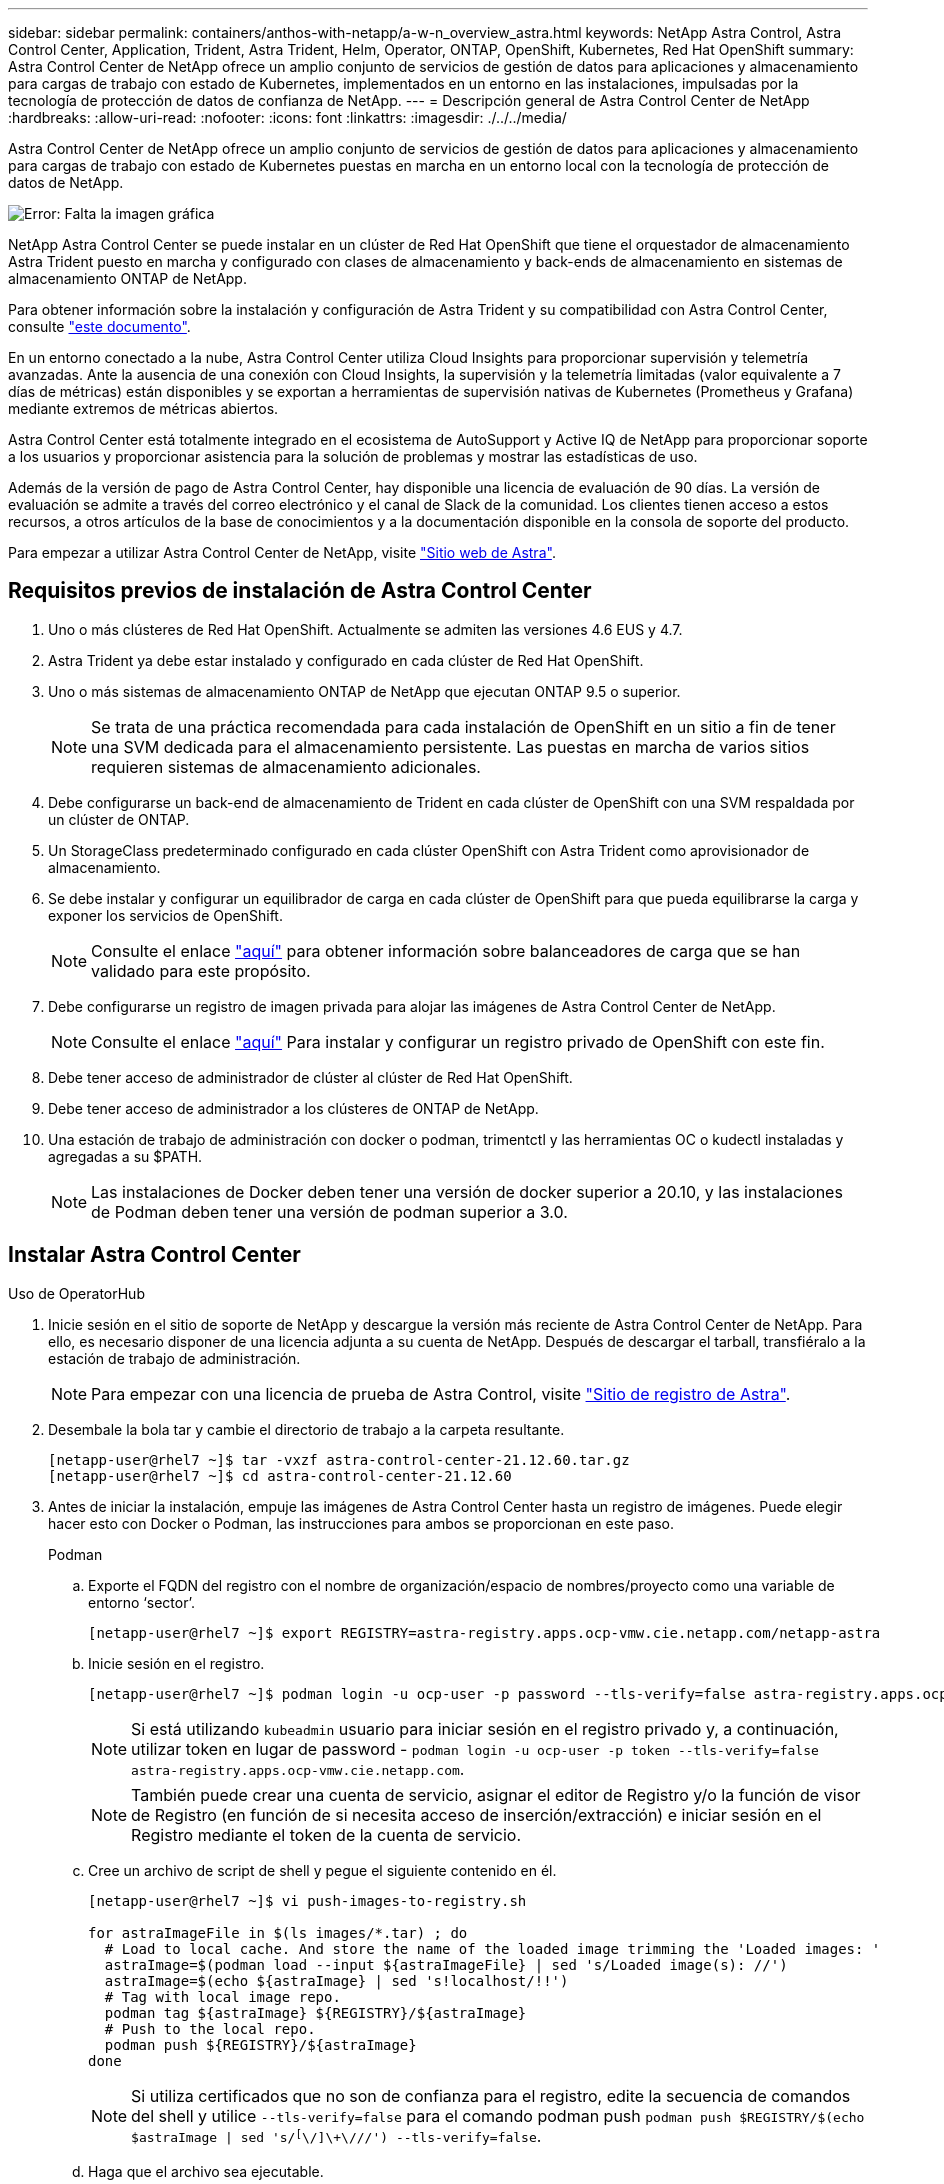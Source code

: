 ---
sidebar: sidebar 
permalink: containers/anthos-with-netapp/a-w-n_overview_astra.html 
keywords: NetApp Astra Control, Astra Control Center, Application, Trident, Astra Trident, Helm, Operator, ONTAP, OpenShift, Kubernetes, Red Hat OpenShift 
summary: Astra Control Center de NetApp ofrece un amplio conjunto de servicios de gestión de datos para aplicaciones y almacenamiento para cargas de trabajo con estado de Kubernetes, implementados en un entorno en las instalaciones, impulsadas por la tecnología de protección de datos de confianza de NetApp. 
---
= Descripción general de Astra Control Center de NetApp
:hardbreaks:
:allow-uri-read: 
:nofooter: 
:icons: font
:linkattrs: 
:imagesdir: ./../../media/


[role="lead"]
Astra Control Center de NetApp ofrece un amplio conjunto de servicios de gestión de datos para aplicaciones y almacenamiento para cargas de trabajo con estado de Kubernetes puestas en marcha en un entorno local con la tecnología de protección de datos de NetApp.

image:redhat_openshift_image44.png["Error: Falta la imagen gráfica"]

NetApp Astra Control Center se puede instalar en un clúster de Red Hat OpenShift que tiene el orquestador de almacenamiento Astra Trident puesto en marcha y configurado con clases de almacenamiento y back-ends de almacenamiento en sistemas de almacenamiento ONTAP de NetApp.

Para obtener información sobre la instalación y configuración de Astra Trident y su compatibilidad con Astra Control Center, consulte link:rh-os-n_overview_trident.html["este documento"^].

En un entorno conectado a la nube, Astra Control Center utiliza Cloud Insights para proporcionar supervisión y telemetría avanzadas. Ante la ausencia de una conexión con Cloud Insights, la supervisión y la telemetría limitadas (valor equivalente a 7 días de métricas) están disponibles y se exportan a herramientas de supervisión nativas de Kubernetes (Prometheus y Grafana) mediante extremos de métricas abiertos.

Astra Control Center está totalmente integrado en el ecosistema de AutoSupport y Active IQ de NetApp para proporcionar soporte a los usuarios y proporcionar asistencia para la solución de problemas y mostrar las estadísticas de uso.

Además de la versión de pago de Astra Control Center, hay disponible una licencia de evaluación de 90 días. La versión de evaluación se admite a través del correo electrónico y el canal de Slack de la comunidad. Los clientes tienen acceso a estos recursos, a otros artículos de la base de conocimientos y a la documentación disponible en la consola de soporte del producto.

Para empezar a utilizar Astra Control Center de NetApp, visite link:https://cloud.netapp.com/astra["Sitio web de Astra"^].



== Requisitos previos de instalación de Astra Control Center

. Uno o más clústeres de Red Hat OpenShift. Actualmente se admiten las versiones 4.6 EUS y 4.7.
. Astra Trident ya debe estar instalado y configurado en cada clúster de Red Hat OpenShift.
. Uno o más sistemas de almacenamiento ONTAP de NetApp que ejecutan ONTAP 9.5 o superior.
+

NOTE: Se trata de una práctica recomendada para cada instalación de OpenShift en un sitio a fin de tener una SVM dedicada para el almacenamiento persistente. Las puestas en marcha de varios sitios requieren sistemas de almacenamiento adicionales.

. Debe configurarse un back-end de almacenamiento de Trident en cada clúster de OpenShift con una SVM respaldada por un clúster de ONTAP.
. Un StorageClass predeterminado configurado en cada clúster OpenShift con Astra Trident como aprovisionador de almacenamiento.
. Se debe instalar y configurar un equilibrador de carga en cada clúster de OpenShift para que pueda equilibrarse la carga y exponer los servicios de OpenShift.
+

NOTE: Consulte el enlace link:rh-os-n_load_balancers.html["aquí"] para obtener información sobre balanceadores de carga que se han validado para este propósito.

. Debe configurarse un registro de imagen privada para alojar las imágenes de Astra Control Center de NetApp.
+

NOTE: Consulte el enlace link:rh-os-n_private_registry.html["aquí"] Para instalar y configurar un registro privado de OpenShift con este fin.

. Debe tener acceso de administrador de clúster al clúster de Red Hat OpenShift.
. Debe tener acceso de administrador a los clústeres de ONTAP de NetApp.
. Una estación de trabajo de administración con docker o podman, trimentctl y las herramientas OC o kudectl instaladas y agregadas a su $PATH.
+

NOTE: Las instalaciones de Docker deben tener una versión de docker superior a 20.10, y las instalaciones de Podman deben tener una versión de podman superior a 3.0.





== Instalar Astra Control Center

[role="tabbed-block"]
====
.Uso de OperatorHub
--
. Inicie sesión en el sitio de soporte de NetApp y descargue la versión más reciente de Astra Control Center de NetApp. Para ello, es necesario disponer de una licencia adjunta a su cuenta de NetApp. Después de descargar el tarball, transfiéralo a la estación de trabajo de administración.
+

NOTE: Para empezar con una licencia de prueba de Astra Control, visite https://cloud.netapp.com/astra-register["Sitio de registro de Astra"^].

. Desembale la bola tar y cambie el directorio de trabajo a la carpeta resultante.
+
[listing]
----
[netapp-user@rhel7 ~]$ tar -vxzf astra-control-center-21.12.60.tar.gz
[netapp-user@rhel7 ~]$ cd astra-control-center-21.12.60
----
. Antes de iniciar la instalación, empuje las imágenes de Astra Control Center hasta un registro de imágenes. Puede elegir hacer esto con Docker o Podman, las instrucciones para ambos se proporcionan en este paso.
+
[]
=====
.Podman
.. Exporte el FQDN del registro con el nombre de organización/espacio de nombres/proyecto como una variable de entorno ‘sector’.
+
[listing]
----
[netapp-user@rhel7 ~]$ export REGISTRY=astra-registry.apps.ocp-vmw.cie.netapp.com/netapp-astra
----
.. Inicie sesión en el registro.
+
[listing]
----
[netapp-user@rhel7 ~]$ podman login -u ocp-user -p password --tls-verify=false astra-registry.apps.ocp-vmw.cie.netapp.com
----
+

NOTE: Si está utilizando `kubeadmin` usuario para iniciar sesión en el registro privado y, a continuación, utilizar token en lugar de password - `podman login -u ocp-user -p token --tls-verify=false astra-registry.apps.ocp-vmw.cie.netapp.com`.

+

NOTE: También puede crear una cuenta de servicio, asignar el editor de Registro y/o la función de visor de Registro (en función de si necesita acceso de inserción/extracción) e iniciar sesión en el Registro mediante el token de la cuenta de servicio.

.. Cree un archivo de script de shell y pegue el siguiente contenido en él.
+
[listing]
----
[netapp-user@rhel7 ~]$ vi push-images-to-registry.sh

for astraImageFile in $(ls images/*.tar) ; do
  # Load to local cache. And store the name of the loaded image trimming the 'Loaded images: '
  astraImage=$(podman load --input ${astraImageFile} | sed 's/Loaded image(s): //')
  astraImage=$(echo ${astraImage} | sed 's!localhost/!!')
  # Tag with local image repo.
  podman tag ${astraImage} ${REGISTRY}/${astraImage}
  # Push to the local repo.
  podman push ${REGISTRY}/${astraImage}
done
----
+

NOTE: Si utiliza certificados que no son de confianza para el registro, edite la secuencia de comandos del shell y utilice `--tls-verify=false` para el comando podman push `podman push $REGISTRY/$(echo $astraImage | sed 's/^[^\/]\+\///') --tls-verify=false`.

.. Haga que el archivo sea ejecutable.
+
[listing]
----
[netapp-user@rhel7 ~]$ chmod +x push-images-to-registry.sh
----
.. Ejecute el script shell.
+
[listing]
----
[netapp-user@rhel7 ~]$ ./push-images-to-registry.sh
----


=====
+
[]
=====
.Docker
.. Exporte el FQDN del registro con el nombre de organización/espacio de nombres/proyecto como una variable de entorno ‘sector’.
+
[listing]
----
[netapp-user@rhel7 ~]$ export REGISTRY=astra-registry.apps.ocp-vmw.cie.netapp.com/netapp-astra
----
.. Inicie sesión en el registro.
+
[listing]
----
[netapp-user@rhel7 ~]$ docker login -u ocp-user -p password astra-registry.apps.ocp-vmw.cie.netapp.com
----
+

NOTE: Si está utilizando `kubeadmin` usuario para iniciar sesión en el registro privado y, a continuación, utilizar token en lugar de password - `docker login -u ocp-user -p token astra-registry.apps.ocp-vmw.cie.netapp.com`.

+

NOTE: También puede crear una cuenta de servicio, asignar el editor de Registro y/o la función de visor de Registro (en función de si necesita acceso de inserción/extracción) e iniciar sesión en el Registro mediante el token de la cuenta de servicio.

.. Cree un archivo de script de shell y pegue el siguiente contenido en él.
+
[listing]
----
[netapp-user@rhel7 ~]$ vi push-images-to-registry.sh

for astraImageFile in $(ls images/*.tar) ; do
  # Load to local cache. And store the name of the loaded image trimming the 'Loaded images: '
  astraImage=$(docker load --input ${astraImageFile} | sed 's/Loaded image: //')
  astraImage=$(echo ${astraImage} | sed 's!localhost/!!')
  # Tag with local image repo.
  docker tag ${astraImage} ${REGISTRY}/${astraImage}
  # Push to the local repo.
  docker push ${REGISTRY}/${astraImage}
done
----
.. Haga que el archivo sea ejecutable.
+
[listing]
----
[netapp-user@rhel7 ~]$ chmod +x push-images-to-registry.sh
----
.. Ejecute el script shell.
+
[listing]
----
[netapp-user@rhel7 ~]$ ./push-images-to-registry.sh
----


=====


. Cuando utilice registros de imágenes privadas de confianza pública, cargue los certificados TLS del registro de imágenes en los nodos OpenShift. Para ello, cree un mapa de configuración en el espacio de nombres de openshift-config mediante los certificados TLS y realice una revisión de la configuración de la imagen del clúster para que el certificado sea de confianza.
+
[listing]
----
[netapp-user@rhel7 ~]$ oc create configmap default-ingress-ca -n openshift-config --from-file=astra-registry.apps.ocp-vmw.cie.netapp.com=tls.crt

[netapp-user@rhel7 ~]$ oc patch image.config.openshift.io/cluster --patch '{"spec":{"additionalTrustedCA":{"name":"default-ingress-ca"}}}' --type=merge
----
+

NOTE: Si está utilizando un registro interno OpenShift con certificados TLS predeterminados del operador Ingress con una ruta, debe seguir el paso anterior para aplicar el parche a los certificados en el nombre de host de la ruta. Para extraer los certificados del operador Ingress, puede utilizar el comando `oc extract secret/router-ca --keys=tls.crt -n openshift-ingress-operator`.

. Cree un espacio de nombres `netapp-acc-operator` Para Astra Control Center.
+
[listing]
----
[netapp-user@rhel7 ~]$ oc create ns netapp-acc-operator

namespace/netapp-acc-operator created
----
. Cree un secreto con credenciales para iniciar sesión en el registro de imágenes `netapp-acc-operator` espacio de nombres.
+
[listing]
----
[netapp-user@rhel7 ~]$ oc create secret docker-registry astra-registry-cred --docker-server=astra-registry.apps.ocp-vmw.cie.netapp.com --docker-username=ocp-user --docker-password=password -n netapp-acc-operator

secret/astra-registry-cred created
----
. Inicie sesión en la consola de la GUI de Red Hat OpenShift con acceso cluster-admin.
. Seleccione Administrador en la lista desplegable perspectiva.
. Desplácese a operadores > OperatorHub y busque Astra.
+
image::redhat_openshift_image45.JPG[OpenShift Operator Hub]

. Seleccione `netapp-acc-operator` mosaico y haga clic en `Install`.
+
image::redhat_openshift_image123.jpg[Mosaico del operador ACC]

. En la pantalla instalar operador, acepte todos los parámetros predeterminados y haga clic en `Install`.
+
image::redhat_openshift_image124.jpg[Detalles del operador de ACC]

. Espere a que finalice la instalación del operador.
+
image::redhat_openshift_image125.jpg[El operador ACC espera la instalación]

. Una vez que la instalación del operador se realice correctamente, desplácese hasta hacer clic en `View Operator`.
+
image::redhat_openshift_image126.jpg[Instalación completa del operador de ACC]

. A continuación, haga clic en `Create Instance` En el mosaico del Centro de control de Astra del operador.
+
image::redhat_openshift_image127.jpg[Crear instancia de ACC]

. Rellene el `Create AstraControlCenter` campos de formulario y haga clic en `Create`.
+
.. Opcionalmente, edite el nombre de la instancia de Astra Control Center.
.. Opcionalmente, habilite o deshabilite el AutoSupport. Se recomienda conservar la funcionalidad de AutoSupport.
.. Introduzca el FQDN para Astra Control Center.
.. Introduzca la versión de Astra Control Center; la última se muestra de forma predeterminada.
.. Introduzca un nombre de cuenta para Astra Control Center y detalles de administración como nombre, apellidos y dirección de correo electrónico.
.. Introduzca la política de reclamaciones de volúmenes, el valor predeterminado es Retain.
.. En el Registro de imágenes, introduzca el FQDN del registro junto con el nombre de la organización que se le dio mientras presiona las imágenes al registro (en este ejemplo, `astra-registry.apps.ocp-vmw.cie.netapp.com/netapp-astra`)
.. Si utiliza un registro que requiere autenticación, introduzca el nombre secreto en la sección Image Registry (Registro de imágenes).
.. Configurar las opciones de ampliación para los límites de recursos de Astra Control Center.
.. Introduzca el nombre de la clase de almacenamiento si desea colocar las RVP en una clase de almacenamiento no predeterminada.
.. Defina las preferencias de manejo de CRD.
+
image::redhat_openshift_image128.jpg[Crear instancia de ACC]

+
image::redhat_openshift_image129.jpg[Crear instancia de ACC]





--
.[Ansible] automatizado
--
. Para utilizar los libros de estrategia de Ansible para poner en marcha Astra Control Center, necesita una máquina Ubuntu/RHEL con Ansible instalado. Siga los procedimientos https://docs.netapp.com/us-en/netapp-solutions/automation/getting-started.html["aquí"] Para Ubuntu y RHEL.
. Clone el repositorio de GitHub que aloja el contenido de Ansible.
+
[source, cli]
----
git clone https://github.com/NetApp-Automation/na_astra_control_suite.git
----
. Inicie sesión en el sitio de soporte de NetApp y descargue la versión más reciente de Astra Control Center de NetApp. Para ello, es necesario disponer de una licencia adjunta a su cuenta de NetApp. Después de descargar el tarball, transfiéralo a la estación de trabajo.
+

NOTE: Para empezar con una licencia de prueba de Astra Control, visite https://cloud.netapp.com/astra-register["Sitio de registro de Astra"^].

. Cree o obtenga el archivo kubeconfig con acceso de administrador al clúster {k8s_usercluster_name} en el que se va a instalar Astra Control Center.
. Cambie el directorio a na_astra_control_Suite.
+
[source, cli]
----
cd na_astra_control_suite
----
. Edite el `vars/vars.yml` y rellene las variables con la información necesaria.
+
[source, cli]
----
#Define whether or not to push the Astra Control Center images to your private registry [Allowed values: yes, no]
push_images: yes

#The directory hosting the Astra Control Center installer
installer_directory: /home/admin/

#Specify the ingress type. Allowed values - "AccTraefik" or "Generic"
#"AccTraefik" if you want the installer to create a LoadBalancer type service to access ACC, requires MetalLB or similar.
#"Generic" if you want to create or configure ingress controller yourself, installer just creates a ClusterIP service for traefik.
ingress_type: "AccTraefik"

#Name of the Astra Control Center installer (Do not include the extension, just the name)
astra_tar_ball_name: astra-control-center-22.04.0

#The complete path to the kubeconfig file of the kubernetes/openshift cluster Astra Control Center needs to be installed to.
hosting_k8s_cluster_kubeconfig_path: /home/admin/cluster-kubeconfig.yml

#Namespace in which Astra Control Center is to be installed
astra_namespace: netapp-astra-cc

#Astra Control Center Resources Scaler. Leave it blank if you want to accept the Default setting.
astra_resources_scaler: Default

#Storageclass to be used for Astra Control Center PVCs, it must be created before running the playbook [Leave it blank if you want the PVCs to use default storageclass]
astra_trident_storageclass: basic

#Reclaim Policy for Astra Control Center Persistent Volumes [Allowed values: Retain, Delete]
storageclass_reclaim_policy: Retain

#Private Registry Details
astra_registry_name: "docker.io"

#Whether the private registry requires credentials [Allowed values: yes, no]
require_reg_creds: yes

#If require_reg_creds is yes, then define the container image registry credentials
#Usually, the registry namespace and usernames are same for individual users
astra_registry_namespace: "registry-user"
astra_registry_username: "registry-user"
astra_registry_password: "password"

#Kuberenets/OpenShift secret name for Astra Control Center
#This name will be assigned to the K8s secret created by the playbook
astra_registry_secret_name: "astra-registry-credentials"

#Astra Control Center FQDN
acc_fqdn_address: astra-control-center.cie.netapp.com

#Name of the Astra Control Center instance
acc_account_name: ACC Account Name

#Administrator details for Astra Control Center
admin_email_address: admin@example.com
admin_first_name: Admin
admin_last_name: Admin
----
. Ejecute el libro de estrategia para implementar Astra Control Center. El libro de estrategia requiere privilegios raíz para determinadas configuraciones.
+
Si el usuario que ejecuta el libro de estrategia es raíz o tiene sudo configurados sin contraseñas, ejecute el siguiente comando para ejecutar el libro de estrategia.

+
[source, cli]
----
ansible-playbook install_acc_playbook.yml
----
+
Si el usuario tiene configurado un acceso sudo basado en contraseña, ejecute el siguiente comando para ejecutar la libro de estrategia y, a continuación, introduzca la contraseña sudo.

+
[source, cli]
----
ansible-playbook install_acc_playbook.yml -K
----


--
====


=== Pasos posteriores a la instalación

. La instalación puede tardar varios minutos en completarse. Verifique que todos los pods y servicios del `netapp-astra-cc` el espacio de nombres está activo y en funcionamiento.
+
[listing]
----
[netapp-user@rhel7 ~]$ oc get all -n netapp-astra-cc
----
. Compruebe la `acc-operator-controller-manager` registros para verificar que la instalación se ha completado.
+
[listing]
----
[netapp-user@rhel7 ~]$ oc logs deploy/acc-operator-controller-manager -n netapp-acc-operator -c manager -f
----
+

NOTE: El siguiente mensaje indica que la instalación de Astra Control Center se ha realizado correctamente.

+
[listing]
----
{"level":"info","ts":1624054318.029971,"logger":"controllers.AstraControlCenter","msg":"Successfully Reconciled AstraControlCenter in [seconds]s","AstraControlCenter":"netapp-astra-cc/astra","ae.Version":"[21.12.60]"}
----
. El nombre de usuario para iniciar sesión en Astra Control Center es la dirección de correo electrónico del administrador que se proporciona en el archivo CRD y la contraseña es una cadena `ACC-` Se adjunta al UUID del Centro de control de Astra. Ejecute el siguiente comando:
+
[listing]
----
[netapp-user@rhel7 ~]$ oc get astracontrolcenters -n netapp-astra-cc
NAME    UUID
astra   345c55a5-bf2e-21f0-84b8-b6f2bce5e95f
----
+

NOTE: En este ejemplo, la contraseña es `ACC-345c55a5-bf2e-21f0-84b8-b6f2bce5e95f`.

. Obtenga la IP del equilibrador de carga del servicio de Traefik.
+
[listing]
----
[netapp-user@rhel7 ~]$ oc get svc -n netapp-astra-cc | egrep 'EXTERNAL|traefik'

NAME                                       TYPE           CLUSTER-IP       EXTERNAL-IP     PORT(S)                                                                   AGE
traefik                                    LoadBalancer   172.30.99.142    10.61.186.181   80:30343/TCP,443:30060/TCP                                                16m
----
. Agregue una entrada en el servidor DNS apuntando al FQDN que se proporciona en el archivo CRD de Astra Control Center al `EXTERNAL-IP` del servicio de trafik.
+
image:redhat_openshift_image122.jpg["Agregar entrada DNS para GUI ACC"]

. Inicie sesión en la GUI de Astra Control Center navegando por su FQDN.
+
image:redhat_openshift_image87.jpg["Inicio de sesión en Astra Control Center"]

. Cuando inicie sesión en la GUI de Astra Control Center por primera vez con la dirección de correo electrónico de administrador proporcionada en CRD, deberá cambiar la contraseña.
+
image:redhat_openshift_image88.jpg["Cambio obligatorio de contraseña en Astra Control Center"]

. Si desea agregar un usuario a Astra Control Center, desplácese a cuenta > usuarios, haga clic en Agregar, introduzca los detalles del usuario y haga clic en Agregar.
+
image:redhat_openshift_image89.jpg["Astra Control Center crea un usuario"]

. Astra Control Center requiere una licencia para que funcionen todas las funciones de TI. Para añadir una licencia, vaya a cuenta > Licencia, haga clic en Añadir licencia y cargue el archivo de licencia.
+
image:redhat_openshift_image90.jpg["Astra Control Center añade licencia"]

+

NOTE: Si tiene problemas con la instalación o la configuración de NetApp Astra Control Center, está disponible la base de conocimientos sobre problemas conocidos https://kb.netapp.com/Advice_and_Troubleshooting/Cloud_Services/Astra["aquí"].


